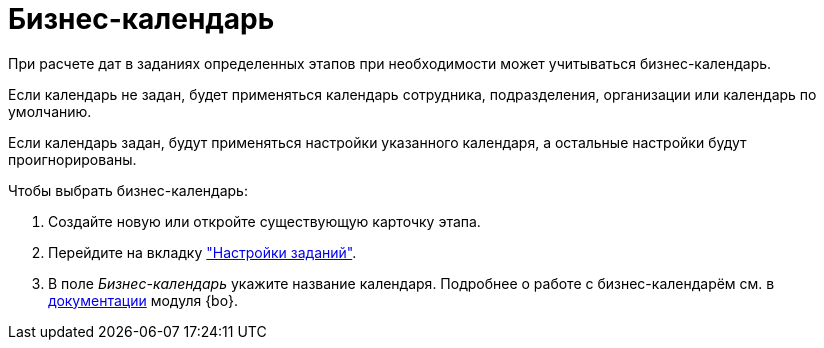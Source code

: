 = Бизнес-календарь

При расчете дат в заданиях определенных этапов при необходимости может учитываться бизнес-календарь.

Если календарь не задан, будет применяться календарь сотрудника, подразделения, организации или календарь по умолчанию.

Если календарь задан, будут применяться настройки указанного календаря, а остальные настройки будут проигнорированы.

.Чтобы выбрать бизнес-календарь:
. Создайте новую или откройте существующую карточку этапа.
. Перейдите на вкладку xref:stage-task.adoc["Настройки заданий"].
. В поле _Бизнес-календарь_ укажите название календаря.
Подробнее о работе с бизнес-календарём см. в xref:baseobjects:user:calendar/card.adoc[документации] модуля {bo}.
